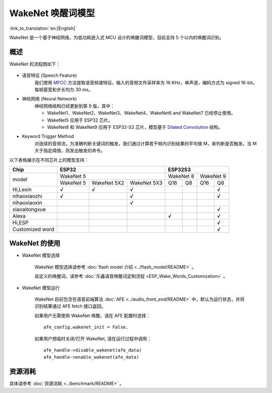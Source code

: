 WakeNet 唤醒词模型
===================

:link_to_translation:`en:[English]`

WakeNet 是一个基于神经网络，为低功耗嵌入式 MCU 设计的唤醒词模型，目前支持 5 个以内的唤醒词识别。

概述
----

WakeNet 的流程图如下：

.. figure:: ../../_static/wakenet_workflow.png
    :alt: overview

.. raw:: html

    <center>

.. raw:: html

    </center>

-  语音特征 (Speech Feature)
    我们使用 `MFCC <https://en.wikipedia.org/wiki/Mel-frequency_cepstrum>`__ 方法提取语音频谱特征。输入的音频文件采样率为 16 KHz，单声道，编码方式为 signed 16-bit。每帧窗宽和步长均为 30 ms。

.. only:: latex

    .. figure:: ../../_static/QR_MFCC.png
        :alt: overview

-  神经网络 (Neural Network)
    神经网络结构已经更新到第 9 版，其中：

    -  WakeNet1、WakeNet2、WakeNet3、WakeNet4、WakeNet6 and WakeNet7 已经停止使用。
    -  WakeNet5 应用于 ESP32 芯片。
    -  WakeNet8 和 WakeNet9 应用于 ESP32-S3 芯片，模型基于 `Dilated Convolution <https://arxiv.org/pdf/1609.03499.pdf>`__ 结构。

.. only:: latex

    .. figure:: ../../_static/QR_Dilated_Convolution.png
        :alt: overview

    注意，WakeNet5、WakeNet5X2 和 WakeNet5X3 的网络结构一致，但是 WakeNet5X2 和 WakeNet5X3 的参数比 WakeNet5 要多。请参考 :doc:`资源消耗 <../benchmark/README>` 来获取更多细节。

-  Keyword Trigger Method
    对连续的音频流，为准确判断关键词的触发，我们通过计算若干帧内识别结果的平均值 M，来判断是否触发。当 M 大于指定阈值，则发出触发的命令。

以下表格展示在不同芯片上的模型支持：

.. _esp-open-wake-word:

+-----------------+-----------+-------------+-------------+-----------+-----------+-----------+-----------+
| Chip            | ESP32                                 | ESP32S3                                       |
+=================+===========+=============+=============+===========+===========+===========+===========+
| model           | WakeNet 5                             | WakeNet 8             | WakeNet 9             |
|                 +-----------+-------------+-------------+-----------+-----------+-----------+-----------+
|                 | WakeNet 5 | WakeNet 5X2 | WakeNet 5X3 | Q16       | Q8        | Q16       | Q8        |
+-----------------+-----------+-------------+-------------+-----------+-----------+-----------+-----------+
| Hi,Lexin        | √         | √           | √           |           |           |           | √         |
+-----------------+-----------+-------------+-------------+-----------+-----------+-----------+-----------+
| nihaoxiaozhi    | √         |             | √           |           |           |           | √         |
+-----------------+-----------+-------------+-------------+-----------+-----------+-----------+-----------+
| nihaoxiaoxin    |           |             | √           |           |           |           |           |
+-----------------+-----------+-------------+-------------+-----------+-----------+-----------+-----------+
| xiaoaitongxue   |           |             |             |           |           |           | √         |
+-----------------+-----------+-------------+-------------+-----------+-----------+-----------+-----------+
| Alexa           |           |             |             | √         |           |           | √         |
+-----------------+-----------+-------------+-------------+-----------+-----------+-----------+-----------+
| Hi,ESP          |           |             |             |           |           |           | √         |
+-----------------+-----------+-------------+-------------+-----------+-----------+-----------+-----------+
| Customized word |           |             |             |           |           |           | √         |
+-----------------+-----------+-------------+-------------+-----------+-----------+-----------+-----------+

WakeNet 的使用
---------------

-  WakeNet 模型选择

    WakeNet 模型选择请参考 :doc:`flash model 介绍 <../flash_model/README>` 。

    自定义的唤醒词，请参考 :doc:`乐鑫语音唤醒词定制流程 <ESP_Wake_Words_Customization>` 。

-  WakeNet 模型运行

    WakeNet 目前包含在语音前端算法 :doc:`AFE <../audio_front_end/README>` 中，默认为运行状态，并将识别结果通过 AFE fetch 接口返回。

    如果用户无需使用 WakeNet 唤醒，请在 AFE 配置时选择：

    ::

        afe_config.wakenet_init = False.

    如果用户想临时关闭/打开 WakeNet, 请在运行过程中调用：

    ::

        afe_handle->disable_wakenet(afe_data)
        afe_handle->enable_wakenet(afe_data)

资源消耗
--------

具体请参考 :doc:`资源消耗 <../benchmark/README>` 。